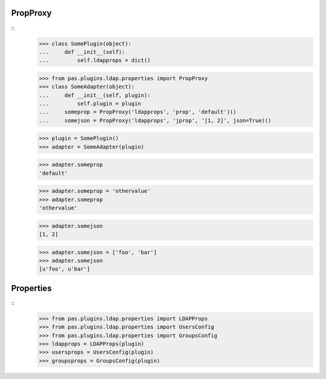 PropProxy
=========
::
    >>> class SomePlugin(object):
    ...     def __init__(self):
    ...         self.ldapprops = dict()

    >>> from pas.plugins.ldap.properties import PropProxy
    >>> class SomeAdapter(object):
    ...     def __init__(self, plugin):
    ...         self.plugin = plugin
    ...     someprop = PropProxy('ldapprops', 'prop', 'default')()
    ...     somejson = PropProxy('ldapprops', 'jprop', '[1, 2]', json=True)()

    >>> plugin = SomePlugin()
    >>> adapter = SomeAdapter(plugin)

    >>> adapter.someprop 
    'default'

    >>> adapter.someprop = 'othervalue' 
    >>> adapter.someprop 
    'othervalue'
    
    >>> adapter.somejson 
    [1, 2]
    
    >>> adapter.somejson = ['foo', 'bar'] 
    >>> adapter.somejson 
    [u'foo', u'bar']
    
Properties
==========
::
    >>> from pas.plugins.ldap.properties import LDAPProps
    >>> from pas.plugins.ldap.properties import UsersConfig
    >>> from pas.plugins.ldap.properties import GroupsConfig
    >>> ldapprops = LDAPProps(plugin)
    >>> usersprops = UsersConfig(plugin)
    >>> groupsprops = GroupsConfig(plugin)
    